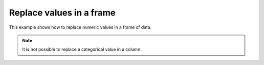 Replace values in a frame
=========================

This example shows how to replace numeric values in a frame of data. 

.. note::
     
     It is not possible to replace a categorical value in a column.

.. tabs::
   .. code-tab:: python

        import h2o
        h2o.init()
        path = "http://h2o-public-test-data.s3.amazonaws.com/smalldata/iris/iris_wheader.csv"
        df = h2o.import_file(path=path)

        # Replace a single numerical datum. Note that columns and rows start at 0.
        # so in the example below, the value in the 15th row and 3rd column will be set to 2.0.
        df[14,2] = 2.0

        # Replace a whole column. The example below multiplies all values in the first column by 3.
        df[0] = 3*df[0]

        # Replace by row mask. The example below searches for value less than 4.6 in the 
        # sepal_len column and replaces those values with 4.6.
        df[df["sepal_len"] < 4.6, "sepal_len"] = 4.6

        # Replace using ifelse. Similar to the previous example, this replaces values less than 4.6 with 4.6. 
        df["sepal_len"] = (df["sepal_len"] < 4.6).ifelse(4.6, df["sepal_len"])

        # Replace missing values with 0.
        df[df["sepal_len"].isna(), "sepal_len"] = 0

        # Alternative with ifelse. Note the parantheses. 

   .. code-tab:: r R

        library(h2o)
        h2o.init()

        # Upload the iris dataset
        path <- "http://h2o-public-test-data.s3.amazonaws.com/smalldata/iris/iris_wheader.csv"
        df <- h2o.importFile(path)

        # Replace a single numerical datum. Note that columns and rows start at 1,
        # so in the example below, the value in the 14th row and 2nd column will be set to 2.0.
        df[14, 2] <- 2.0

        # Replace a whole column. The example below multiplies all values in the second column by 3. 
        df[, 1] <- 3 * df[, 1]

        # Replace by row mask. The example below searches for value less than 4.4 in the 
        # sepal_len column and replaces those values with 4.6. 
        df[df[, "sepal_len"] <- 4.4, "sepal_len"] <- 4.6

        # Replace using ifelse. Similar to the previous example, 
        # this replaces values less than 4.6 with 4.6. 
        df[, "sepal_len"] <- h2o.ifelse(df[, "sepal_len"] < 4.4, 4.6, df[, "sepal_len"])

        # Replace missing values with 0 
        df[is.na(df[, "sepal_len"]), "sepal_len"] <- 0

        # Alternative with ifelse 
        df[, "sepal_len"] <- h2o.ifelse(is.na(df[, "sepal_len"]), 0, df[, "sepal_len"])

        df["sepal_len"] = (df["sepal_len"].isna()).ifelse(0, df["sepal_len"])  
